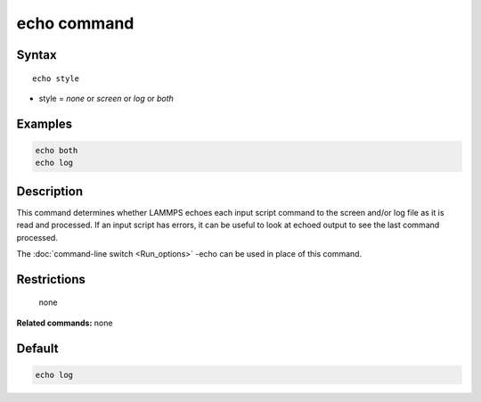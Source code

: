 .. index:: echo

echo command
============

Syntax
""""""

.. parsed-literal::

   echo style

* style = *none* or *screen* or *log* or *both*

Examples
""""""""

.. code-block:: LAMMPS

   echo both
   echo log

Description
"""""""""""

This command determines whether LAMMPS echoes each input script
command to the screen and/or log file as it is read and processed.  If
an input script has errors, it can be useful to look at echoed output
to see the last command processed.

The :doc:`command-line switch <Run_options>` -echo can be used in place
of this command.

Restrictions
""""""""""""
 none

**Related commands:** none

Default
"""""""

.. code-block:: LAMMPS

   echo log
